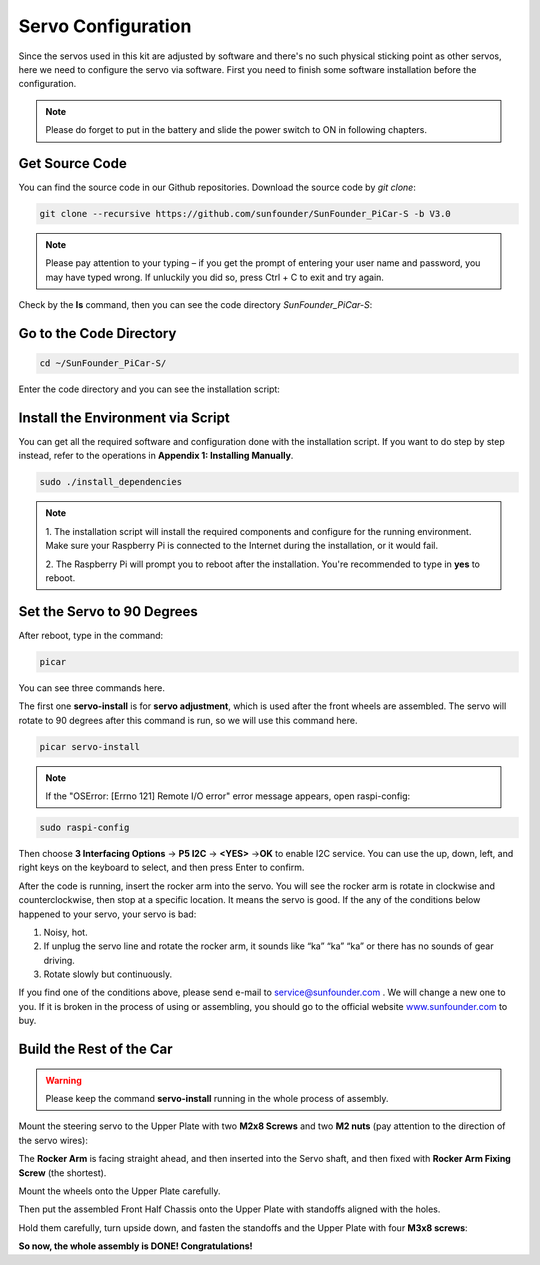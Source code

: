 Servo Configuration
===================

Since the servos used in this kit are adjusted by software and there's
no such physical sticking point as other servos, here we need to
configure the servo via software. First you need to finish some software
installation before the configuration.

.. note::
    Please do forget to put in the battery and slide the power switch to ON in following chapters.

Get Source Code
---------------

You can find the source code in our Github repositories. Download the
source code by *git clone*:

.. code-block::

    git clone --recursive https://github.com/sunfounder/SunFounder_PiCar-S -b V3.0

.. note::
    Please pay attention to your typing – if you get the prompt of
    entering your user name and password, you may have typed wrong. If
    unluckily you did so, press Ctrl + C to exit and try again.


Check by the **ls** command, then you can see the code directory
*SunFounder_PiCar-S*:

.. image:: media/image89.png


Go to the Code Directory
------------------------

.. code-block::

    cd ~/SunFounder_PiCar-S/

Enter the code directory and you can see the installation script:

.. image:: media/image90.png


Install the Environment via Script 
----------------------------------

You can get all the required software and configuration done with the
installation script. If you want to do step by step instead, refer to
the operations in **Appendix 1: Installing Manually**.

.. code-block::

    sudo ./install_dependencies

.. note::

   1. The installation script will install the required components and
   configure for the running environment. Make sure your Raspberry Pi is
   connected to the Internet during the installation, or it would fail.

   2. The Raspberry Pi will prompt you to reboot after the installation.
   You're recommended to type in **yes** to reboot.

Set the Servo to 90 Degrees
---------------------------

After reboot, type in the command:

.. code-block::

    picar

You can see three commands here.

.. image:: media/image91.png


The first one **servo-install** is for **servo adjustment**, which is
used after the front wheels are assembled. The servo will rotate to 90
degrees after this command is run, so we will use this command here.

.. code-block::

    picar servo-install

.. image:: media/image92.png


.. note::
    If the "OSError: [Errno 121] Remote I/O error" error message appears,
    open raspi-config:

.. code-block::

    sudo raspi-config


Then choose **3 Interfacing Options** → **P5 I2C** → **<YES>** →\ **OK**
to enable I2C service. You can use the up, down, left, and right keys on
the keyboard to select, and then press Enter to confirm.

After the code is running, insert the rocker arm into the servo. You
will see the rocker arm is rotate in clockwise and counterclockwise,
then stop at a specific location. It means the servo is good. If the any
of the conditions below happened to your servo, your servo is bad:

1) Noisy, hot.

2) If unplug the servo line and rotate the rocker arm, it sounds like
   “ka” “ka” “ka” or there has no sounds of gear driving.

3) Rotate slowly but continuously.

If you find one of the conditions above, please send e-mail to
`service@sunfounder.com <mailto:support@sunfounder.com>`__ . We will
change a new one to you. If it is broken in the process of using or
assembling, you should go to the official website
`www.sunfounder.com <http://www.sunfounder.com>`__ to buy.

Build the Rest of the Car
-------------------------

.. warning::
    Please keep the command **servo-install** running in the whole process of assembly.

Mount the steering servo to the Upper Plate with two **M2x8 Screws** and
two **M2 nuts** (pay attention to the direction of the servo wires):

.. image:: media/image94.png


The **Rocker Arm** is facing straight ahead, and then inserted into the
Servo shaft, and then fixed with **Rocker Arm Fixing Screw** (the
shortest).

.. image:: media/image229.png


Mount the wheels onto the Upper Plate carefully.

.. image:: media/image230.png


Then put the assembled Front Half Chassis onto the Upper Plate with
standoffs aligned with the holes.

.. image:: media/image97.png


Hold them carefully, turn upside down, and fasten the standoffs and the
Upper Plate with four **M3x8 screws**:

.. image:: media/image231.png


**So now, the whole assembly is DONE! Congratulations!**